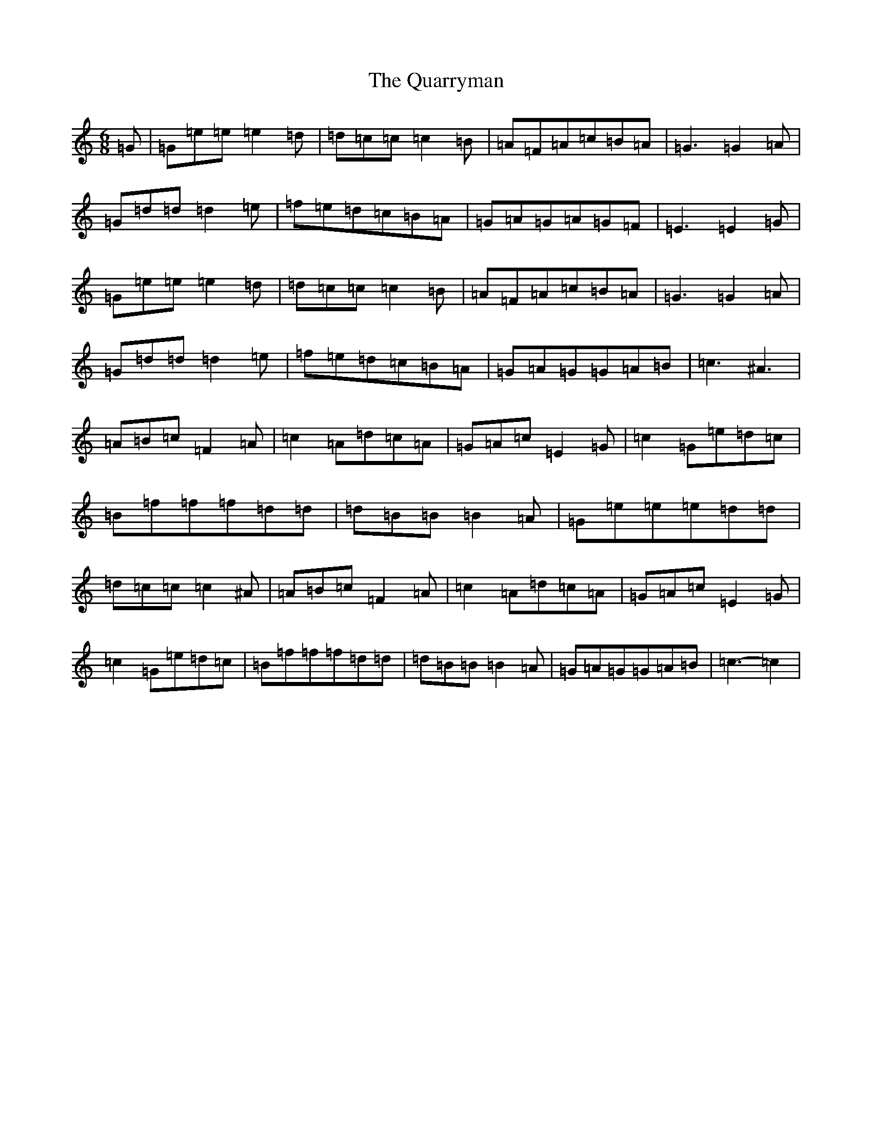 X: 17569
T: Quarryman, The
S: https://thesession.org/tunes/12666#setting21356
Z: D Major
R: jig
M: 6/8
L: 1/8
K: C Major
=G|=G=e=e=e2=d|=d=c=c=c2=B|=A=F=A=c=B=A|=G3=G2=A|=G=d=d=d2=e|=f=e=d=c=B=A|=G=A=G=A=G=F|=E3=E2=G|=G=e=e=e2=d|=d=c=c=c2=B|=A=F=A=c=B=A|=G3=G2=A|=G=d=d=d2=e|=f=e=d=c=B=A|=G=A=G=G=A=B|=c3^A3|=A=B=c=F2=A|=c2=A=d=c=A|=G=A=c=E2=G|=c2=G=e=d=c|=B=f=f=f=d=d|=d=B=B=B2=A|=G=e=e=e=d=d|=d=c=c=c2^A|=A=B=c=F2=A|=c2=A=d=c=A|=G=A=c=E2=G|=c2=G=e=d=c|=B=f=f=f=d=d|=d=B=B=B2=A|=G=A=G=G=A=B|=c3-=c2|